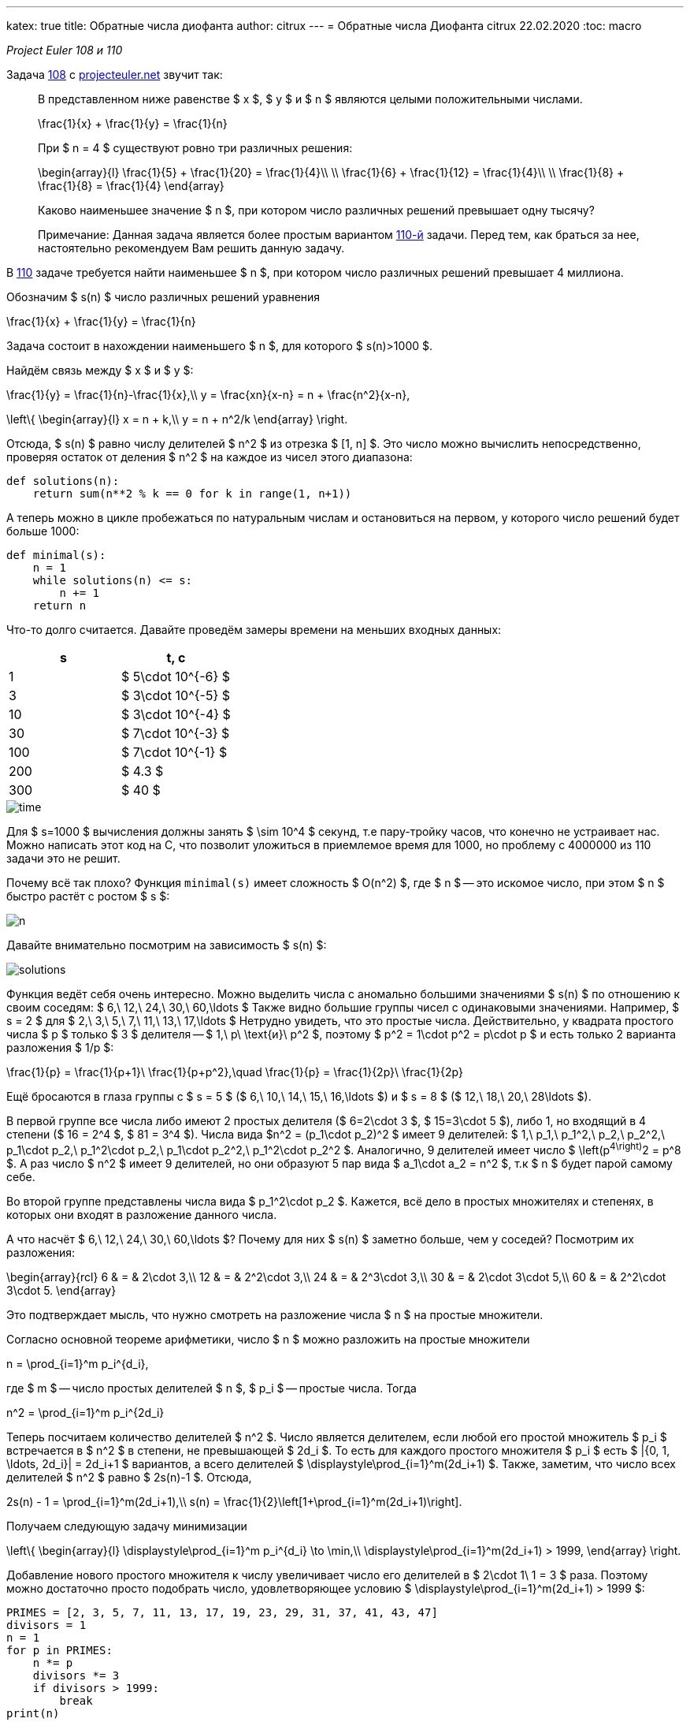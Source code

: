 ---
katex: true
title: Обратные числа диофанта
author: citrux
---
= Обратные числа Диофанта
citrux
22.02.2020
:toc: macro

_Project Euler 108 и 110_

Задача https://projecteuler.net/problem=108[108] с https://projecteuler.net/[projecteuler.net] звучит так:

____
В представленном ниже равенстве $ x $, $ y $ и $ n $ являются целыми положительными числами.

[env.equation]
--
\frac{1}{x} + \frac{1}{y} = \frac{1}{n}
--

При $ n = 4 $ существуют ровно три различных решения:

[env.equation]
--
\begin{array}{l}
\frac{1}{5} + \frac{1}{20} = \frac{1}{4}\\ \\
\frac{1}{6} + \frac{1}{12} = \frac{1}{4}\\ \\
\frac{1}{8} + \frac{1}{8} = \frac{1}{4}
\end{array}
--

Каково наименьшее значение $ n $, при котором число различных решений превышает одну тысячу?

Примечание: Данная задача является более простым вариантом https://projecteuler.net/problem=110[110-й] задачи. Перед тем, как браться за нее, настоятельно рекомендуем Вам решить данную задачу.
____

В https://projecteuler.net/problem=110[110] задаче требуется найти наименьшее $ n $, при котором число различных решений превышает 4 миллиона.

Обозначим $ s(n) $ число различных решений уравнения

[env.equation]
--
\frac{1}{x} + \frac{1}{y} = \frac{1}{n}
--

Задача состоит в нахождении наименьшего $ n $, для которого $ s(n)>1000 $.

Найдём связь между $ x $ и $ y $:

[env.equation]
--
\frac{1}{y} = \frac{1}{n}-\frac{1}{x},\\
y = \frac{xn}{x-n} = n + \frac{n^2}{x-n},
--

[env.equation]
--
\left\{
\begin{array}{l}
x = n + k,\\
y = n + n^2/k
\end{array}
\right.
--

Отсюда, $ s(n) $ равно числу делителей $ n^2 $ из отрезка $ [1, n] $. Это число можно вычислить непосредственно, проверяя остаток от деления  $ n^2 $ на каждое из чисел этого диапазона:

[source,python]
----
def solutions(n):
    return sum(n**2 % k == 0 for k in range(1, n+1))
----

А теперь можно в цикле пробежаться по натуральным числам и остановиться на первом, у которого число решений будет больше 1000:

[source,python]
----
def minimal(s):
    n = 1
    while solutions(n) <= s:
        n += 1
    return n
----

Что-то долго считается. Давайте проведём замеры времени на меньших входных данных:

[cols="^,^",options="header"]
|===
| s
| t, с

| 1
| $ 5\cdot 10^{-6} $

| 3
| $ 3\cdot 10^{-5} $

| 10
| $ 3\cdot 10^{-4} $

| 30
| $ 7\cdot 10^{-3} $

| 100
| $ 7\cdot 10^{-1} $

| 200
| $ 4.3 $

| 300
| $ 40 $
|===

image::diophantine-reciprocals/time.png[scalewidth=100]

Для $ s=1000 $ вычисления должны занять $ \sim 10^4 $ секунд, т.е пару-тройку часов, что конечно не устраивает нас. Можно написать этот код на C, что позволит уложиться в приемлемое время для 1000, но проблему с 4000000 из 110 задачи это не решит.

Почему всё так плохо? Функция `minimal(s)` имеет сложность $ O(n^2) $, где $ n $ -- это искомое число, при этом $ n $ быстро растёт с ростом $ s $:

image::diophantine-reciprocals/n.png[]

Давайте внимательно посмотрим на зависимость $ s(n) $:

image::diophantine-reciprocals/solutions.png[]

Функция ведёт себя очень интересно. Можно выделить числа с аномально большими значениями $ s(n) $ по отношению к своим соседям: $ 6,\ 12,\ 24,\ 30,\ 60,\ldots $ Также видно большие группы чисел с одинаковыми значениями. Например, $ s = 2 $ для $ 2,\ 3,\ 5,\ 7,\ 11,\ 13,\ 17,\ldots $ Нетрудно увидеть, что это простые числа. Действительно, у квадрата простого числа $ p $ только $ 3 $ делителя -- $ 1,\ p\ \text{и}\ p^2 $, поэтому $ p^2 = 1\cdot p^2 = p\cdot p $ и есть только 2 варианта разложения $ 1/p $:
[env.equation]
--
\frac{1}{p} = \frac{1}{p+1}\ \frac{1}{p+p^2},\quad
\frac{1}{p} = \frac{1}{2p}\ \frac{1}{2p}
--
Ещё бросаются в глаза группы с $ s = 5 $ ($ 6,\ 10,\ 14,\ 15,\ 16,\ldots $) и $ s = 8 $ ($ 12,\ 18,\ 20,\ 28\ldots $).

В первой группе все числа либо имеют 2 простых делителя ($ 6=2\cdot 3 $, $ 15=3\cdot 5 $), либо 1, но входящий в 4 степени ($ 16 = 2^4 $, $ 81 = 3^4 $). Числа вида $n^2 = (p_1\cdot p_2)^2 $ имеет 9 делителей: $ 1,\ p_1,\ p_1^2,\ p_2,\ p_2^2,\ p_1\cdot p_2,\ p_1^2\cdot p_2,\ p_1\cdot p_2^2,\ p_1^2\cdot p_2^2 $. Аналогично, 9 делителей имеет число $ \left(p^4\right)^2 = p^8 $. А раз число $ n^2 $ имеет 9 делителей, но они образуют 5 пар вида $ a_1\cdot a_2 = n^2 $, т.к $ n $ будет парой самому себе.

Во второй группе представлены числа вида $ p_1^2\cdot p_2 $. Кажется, всё дело в простых множителях и степенях, в которых они входят в разложение данного числа.

А что насчёт $ 6,\ 12,\ 24,\ 30,\ 60,\ldots $? Почему для них $ s(n) $ заметно больше, чем у соседей? Посмотрим их разложения:

[env.equation]
--
\begin{array}{rcl}
6 & = & 2\cdot 3,\\
12 & = & 2^2\cdot 3,\\
24 & = & 2^3\cdot 3,\\
30 & = & 2\cdot 3\cdot 5,\\
60 & = & 2^2\cdot 3\cdot 5.
\end{array}
--
Это подтверждает мысль, что нужно смотреть на разложение числа $ n $ на простые множители.

Согласно основной теореме арифметики, число $ n $ можно разложить на простые множители

[env.equation]
--
n = \prod_{i=1}^m p_i^{d_i},
--
где $ m $ -- число простых делителей $ n $, $ p_i $ -- простые числа. Тогда

[env.equation]
--
n^2 = \prod_{i=1}^m p_i^{2d_i}
--
Теперь посчитаем количество делителей $ n^2 $. Число является делителем, если любой его простой множитель $ p_i $ встречается в $ n^2 $ в степени, не превышающей $ 2d_i $. То есть для каждого простого множителя $ p_i $ есть $ |{0, 1, \ldots, 2d_i}| = 2d_i+1 $ вариантов, а всего делителей $ \displaystyle\prod_{i=1}^m(2d_i+1) $. Также, заметим, что число всех делителей $ n^2 $ равно $ 2s(n)-1 $. Отсюда,

[env.equation]
--
2s(n) - 1 = \prod_{i=1}^m(2d_i+1),\\
s(n) = \frac{1}{2}\left[1+\prod_{i=1}^m(2d_i+1)\right].
--

Получаем следующую задачу минимизации

[env.equation]
--
\left\{
\begin{array}{l}
\displaystyle\prod_{i=1}^m p_i^{d_i} \to \min,\\
\displaystyle\prod_{i=1}^m(2d_i+1) > 1999,
\end{array}
\right.
--

Добавление нового простого множителя к числу увеличивает число его делителей в $ 2\cdot 1\ 1 = 3 $ раза. Поэтому можно достаточно просто подобрать число, удовлетворяющее условию $ \displaystyle\prod_{i=1}^m(2d_i+1) > 1999 $:

[source,python]
----
PRIMES = [2, 3, 5, 7, 11, 13, 17, 19, 23, 29, 31, 37, 41, 43, 47]
divisors = 1
n = 1
for p in PRIMES:
    n *= p
    divisors *= 3
    if divisors > 1999:
        break
print(n)
----

Нетрудно видеть, что это произведение первых $ \lceil\log_3 2s\rceil $ простых чисел. Но вряд ли оно будет наименьшим среди всех чисел, удовлетворяющих ему. Поэтому нам нужно перебрать различные варианты $ {d_i} $ не длиннее построенного выше.

Каждое из значений $ d_i $ имеет смысл перебирать в диапазоне $ [0, \log_{d_i}n] $, так как при больших значениях $ d_i $ будет получаться число, превышающее $ n $, что нас не устраивает. Получаем вот такой вот перебор

[source,python]
----
from math import prod, log
from itertools import product

PRIMES = [2, 3, 5, 7, 11, 13, 17, 19, 23, 29, 31, 37, 41, 43, 47]


def number(degrees):
    return prod(p ** d for p, d in zip(PRIMES, degrees))


def divisors(degrees):
    return prod(2 * d + 1 for d in degrees)


def minimal(s):
    m = int(log(2*s)/log(3)) + 1
    n = prod(PRIMES[:m])

    ranges = [range(0, int(log(n) / log(PRIMES[i])) + 1) for i in range(m)]
    for degrees in product(*ranges):
        if divisors(degrees) > 2 * s - 1:
            n_ = number(degrees)
            if n_ < n:
                n = n_
    return n
----

Функция `product(*iterables)` возвращает итератор по декартову произведению множеств-аргументов. В нашем случае это позволяет нам перебрать наборы степеней простых множителей $ \{d_i\} $, являющиеся элементами пространства $ \displaystyle\prod_{i=1}^m \{0, 1,\ldots, \lceil \log_{p_i}n\rceil\} $.

`minimal(1000)` выполняется за 9 с. Искомое число $180180 = 2^2 \cdot 3^2 \cdot 5^1 \cdot 7^1 \cdot 11^1 \cdot 13^1 $ имеет $ 5^2 \cdot 3^4 = 2025 $ делителей и, соответственно, 1013 способов разложения.

[cols="^,^"]
|===
| s
| t, с

| 1
| $ 3\cdot 10^{-6} $

| 3
| $ 8\cdot 10^{-6} $

| 10
| $ 1\cdot 10^{-4} $

| 30
| $ 1\cdot 10^{-3} $

| 100
| $ 2\cdot 10^{-2} $

| 300
| $ 5\cdot 10^{-1} $

| 1000
| $ 9 $
|===

image::diophantine-reciprocals/time2.png[]

Мы смогли решить 108 задачу, но 110 таким способом явно не решить, нужно что-то получше. Проблема в том, что $ \displaystyle\prod_{i=1}^m \{0, 1,\ldots, \lceil \log_{p_i}n\rceil\} $ содержит огромное количество заведомо неподходящих наборов $ \{d_i\} $.

Количество делителей числа зависит только от количества и значений степеней его простых делителей и не зависит от самих делителей. Так, например, $ 12 = 2^2 \cdot 3^1 $ и $ 75 = 3^1 \cdot 5^2 $ имеют по

[env.equation]
--
s(12) = s(75) = (1\ (2 \cdot 2\ 1) \cdot (2 \cdot 1\ 1)) / 2 = 8
--
способов разложения, но наименьшим из всех чисел с $ s(n) = 8 $ является 12, так как 2 и 3 -- наименьшие из возможных простых множителей. Таким образом, для получения наименьшего $ n $, соответствующего данному набору $ {d_i} $ необходимо отсортировать $ {d_i} $ по убыванию, а в качестве $ {p_i} $ выбрать первые $ m $ простых чисел в порядке возрастания.

То есть можно заметно ускорить перебор, производя его только по подходящим наборам $ {d_i} $.

[source,python]
----
from math import prod

PRIMES = [2, 3, 5, 7, 11, 13, 17, 19, 23, 29, 31, 37, 41, 43, 47, 53, 59, 61, 67, 71, 73, 79, 83, 89, 97]


def number(degrees):
    return prod(p ** d for p, d in zip(PRIMES, degrees))


def divisors(degrees):
    return prod(2 * d + 1 for d in degrees)


def to_string(degrees):
    return ' • '.join(f'{p}^{d}' for p, d in zip(PRIMES, degrees) if d)


def minimal(s):
    # constructive initial guess
    result = []
    while divisors(result) <= 2 * s - 1:
        result.append(1)
    n = number(result)
    m = len(result)

    # let's get it
    i = 0
    guess = [0] * m
    while i > -1:
        guess[i] += 1
        n_ = number(guess)

        if (i and guess[i] > guess[i - 1]) or n_ > n:
            # if state is unordered, make it ordered, setting value to 0 and move to previous degree
            # if current value is greater, than already found, also go to smaller numbers
            guess[i] = 0
            i -= 1
            continue

        if divisors(guess) > 2 * s - 1:
            # looks good, if smaller than previous result, update it
            if n_ < n:
                result = guess[:]
                n = n_
            # we don't need to make number bigger, because it already has at least s solutions
            guess[i] = 0
            i -= 1
        else:
            # not enough solutions, go to next factor
            if i < m - 1:
                i += 1
    return result
----

Этот подход, позволяет решить 110 задачу за 154 мс!

[cols="^,^"]
|===
| s
| t, с

| 1
| $ 4\cdot 10^{-6} $

| 3
| $ 1\cdot 10^{-5} $

| 10
| $ 3\cdot 10^{-5} $

| 30
| $ 7\cdot 10^{-5} $

| 100
| $ 2\cdot 10^{-4} $

| 300
| $ 5\cdot 10^{-4} $

| 1000
| $ 1\cdot 10^{-3} $

| 3000
| $ 2\cdot 10^{-3} $

| 10000
| $ 6\cdot 10^{-3} $

| 30000
| $ 1\cdot 10^{-2} $

| 100000
| $ 2\cdot 10^{-2} $

| 300000
| $ 4\cdot 10^{-2} $

| 1000000
| $ 7\cdot 10^{-2} $

| 3000000
| $ 1\cdot 10^{-1} $

| 10000000
| $ 2\cdot 10^{-1} $
|===

image::diophantine-reciprocals/time3.png[]

